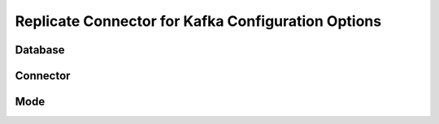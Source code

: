 Replicate Connector for Kafka Configuration Options
----------------------------------------------------

Database
^^^^^^^^


Connector
^^^^^^^^^


Mode
^^^^



